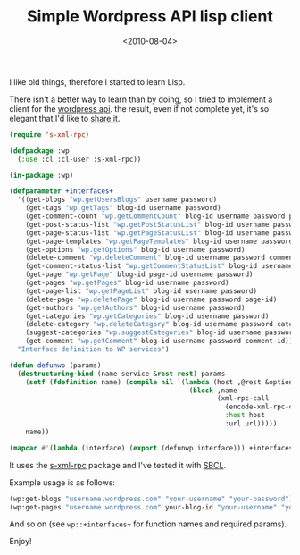 #+TITLE: Simple Wordpress API lisp client

#+DATE: <2010-08-04>

I like old things, therefore I started to learn Lisp.

There isn't a better way to learn than by doing, so I tried to implement a client for the [[http://codex.wordpress.org/XML-RPC_Support][wordpress api]]. the result, even if not complete yet, it's so elegant that I'd like to [[http://github.com/lbolla/junk/blob/master/lisp/wordpress.lisp][share it]].

#+BEGIN_SRC lisp
    (require 's-xml-rpc)

    (defpackage :wp 
      (:use :cl :cl-user :s-xml-rpc))

    (in-package :wp)

    (defparameter +interfaces+ 
      '((get-blogs "wp.getUsersBlogs" username password)
        (get-tags "wp.getTags" blog-id username password)
        (get-comment-count "wp.getCommentCount" blog-id username password post-id)
        (get-post-status-list "wp.getPostStatusList" blog-id username password)
        (get-page-status-list "wp.getPageStatusList" blog-id username password)
        (get-page-templates "wp.getPageTemplates" blog-id username password)
        (get-options "wp.getOptions" blog-id username password)
        (delete-comment "wp.deleteComment" blog-id username password comment-id)
        (get-comment-status-list "wp.getCommentStatusList" blog-id username password)
        (get-page "wp.getPage" blog-id page-id username password)
        (get-pages "wp.getPages" blog-id username password)
        (get-page-list "wp.getPageList" blog-id username password)
        (delete-page "wp.deletePage" blog-id username password page-id)
        (get-authors "wp.getAuthors" blog-id username password)
        (get-categories "wp.getCategories" blog-id username password)
        (delete-category "wp.deleteCategory" blog-id username password category-id)
        (suggest-categories "wp.suggestCategories" blog-id username password category max-results)
        (get-comment "wp.getComment" blog-id username password comment-id))
      "Interface definition to WP services")

    (defun defunwp (params) 
      (destructuring-bind (name service &rest rest) params
        (setf (fdefinition name) (compile nil `(lambda (host ,@rest &optional (url "/xmlrpc.php")) 
                                                 (block ,name 
                                                        (xml-rpc-call 
                                                          (encode-xml-rpc-call ,service ,@rest)
                                                          :host host
                                                          :url url)))))
        name))

    (mapcar #'(lambda (interface) (export (defunwp interface))) +interfaces+)
#+END_SRC

It uses the [[http://common-lisp.net/project/s-xml-rpc/][s-xml-rpc]] package and I've tested it with [[http://www.sbcl.org/][SBCL]].

Example usage is as follows:

#+BEGIN_SRC lisp
    (wp:get-blogs "username.wordpress.com" "your-username" "your-password") ; returns the list of blogs for the user
    (wp:get-pages "username.wordpress.com" your-blog-id "your-username" "your-password") ; returns the list of pages
#+END_SRC

And so on (see =wp::+interfaces+= for function names and required params).

Enjoy!

